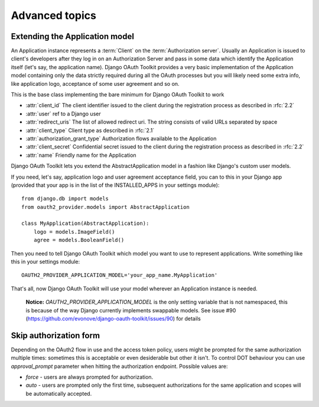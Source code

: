 Advanced topics
+++++++++++++++


Extending the Application model
===============================

An Application instance represents a :term:`Client` on the :term:`Authorization server`. Usually an Application is
issued to client's developers after they log in on an Authorization Server and pass in some data
which identify the Application itself (let's say, the application name). Django OAuth Toolkit
provides a very basic implementation of the Application model containing only the data strictly
required during all the OAuth processes but you will likely need some extra info, like application
logo, acceptance of some user agreement and so on.

.. class:: AbstractApplication(models.Model)

    This is the base class implementing the bare minimum for Django OAuth Toolkit to work

    * :attr:`client_id` The client identifier issued to the client during the registration process as described in :rfc:`2.2`
    * :attr:`user` ref to a Django user
    * :attr:`redirect_uris` The list of allowed redirect uri. The string consists of valid URLs separated by space
    * :attr:`client_type` Client type as described in :rfc:`2.1`
    * :attr:`authorization_grant_type` Authorization flows available to the Application
    * :attr:`client_secret` Confidential secret issued to the client during the registration process as described in :rfc:`2.2`
    * :attr:`name` Friendly name for the Application

Django OAuth Toolkit lets you extend the AbstractApplication model in a fashion like Django's
custom user models.

If you need, let's say, application logo and user agreement acceptance field, you can to this in
your Django app (provided that your app is in the list of the INSTALLED_APPS in your settings
module)::

    from django.db import models
    from oauth2_provider.models import AbstractApplication

    class MyApplication(AbstractApplication):
        logo = models.ImageField()
        agree = models.BooleanField()

Then you need to tell Django OAuth Toolkit which model you want to use to represent applications.
Write something like this in your settings module::

    OAUTH2_PROVIDER_APPLICATION_MODEL='your_app_name.MyApplication'

That's all, now Django OAuth Toolkit will use your model wherever an Application instance is needed.

    **Notice:** `OAUTH2_PROVIDER_APPLICATION_MODEL` is the only setting variable that is not namespaced, this
    is because of the way Django currently implements swappable models.
    See issue #90 (https://github.com/evonove/django-oauth-toolkit/issues/90) for details


Skip authorization form
=======================

Depending on the OAuth2 flow in use and the access token policy, users might be prompted  for the
same authorization multiple times: sometimes this is acceptable or even desiderable but other it isn't.
To control DOT behaviour you can use `approval_prompt` parameter when hitting the authorization endpoint.
Possible values are:

* `force` - users are always prompted for authorization.

* `auto` - users are prompted only the first time, subsequent authorizations for the same application
  and scopes will be automatically accepted.
